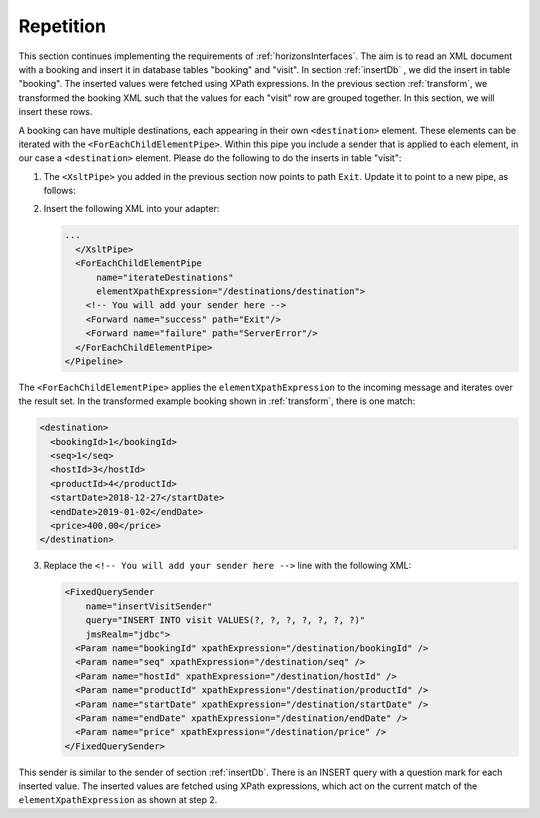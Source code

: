 Repetition
==========

This section continues implementing the requirements of :ref:`horizonsInterfaces`.
The aim is to read an XML document with a booking and insert it
in database tables "booking" and "visit". In section :ref:`insertDb` , we
did the insert in table "booking". The inserted values were
fetched using XPath expressions. In the previous section :ref:`transform`,
we transformed the booking XML such that the values for each "visit"
row are grouped together. In this section, we will insert
these rows.

A booking can have multiple destinations, each appearing in their
own ``<destination>`` element. These elements can be iterated
with the ``<ForEachChildElementPipe>``. Within this pipe you include a sender that is applied to each element, in our case a ``<destination>`` element. Please do the following to do the inserts in table "visit":

#. The ``<XsltPipe>`` you added in the previous section now points to path ``Exit``. Update it to point to a new pipe, as follows:

   .. code-block:: XML
      :emphasize-lines: 2

      ...
        <Forward name="success" path="iterateDestinations"/>
        <Forward name="failure" path="ServerError"/>
      </XsltPipe>

#. Insert the following XML into your adapter:

   .. code-block:: XML

      ...
        </XsltPipe>
        <ForEachChildElementPipe
            name="iterateDestinations"
            elementXpathExpression="/destinations/destination">
          <!-- You will add your sender here -->
          <Forward name="success" path="Exit"/>
          <Forward name="failure" path="ServerError"/>
        </ForEachChildElementPipe>
      </Pipeline>

The ``<ForEachChildElementPipe>`` applies the ``elementXpathExpression`` to the incoming message and iterates over the result set. In the transformed example booking shown in :ref:`transform`, there is one match:

.. code-block:: XML

   <destination>
     <bookingId>1</bookingId>
     <seq>1</seq>
     <hostId>3</hostId>
     <productId>4</productId>
     <startDate>2018-12-27</startDate>
     <endDate>2019-01-02</endDate>
     <price>400.00</price>
   </destination>

3. Replace the ``<!-- You will add your sender here -->`` line with the following XML:

   .. code-block:: XML

      <FixedQuerySender
          name="insertVisitSender"
          query="INSERT INTO visit VALUES(?, ?, ?, ?, ?, ?, ?)"
          jmsRealm="jdbc">
        <Param name="bookingId" xpathExpression="/destination/bookingId" />
        <Param name="seq" xpathExpression="/destination/seq" />
        <Param name="hostId" xpathExpression="/destination/hostId" />
        <Param name="productId" xpathExpression="/destination/productId" />
        <Param name="startDate" xpathExpression="/destination/startDate" />
        <Param name="endDate" xpathExpression="/destination/endDate" />
        <Param name="price" xpathExpression="/destination/price" />
      </FixedQuerySender>

This sender is similar to the sender of section :ref:`insertDb`. There is an INSERT query with a question mark for each inserted value. The inserted values are fetched using XPath expressions, which act on the current match of the ``elementXpathExpression`` as shown at step 2.
